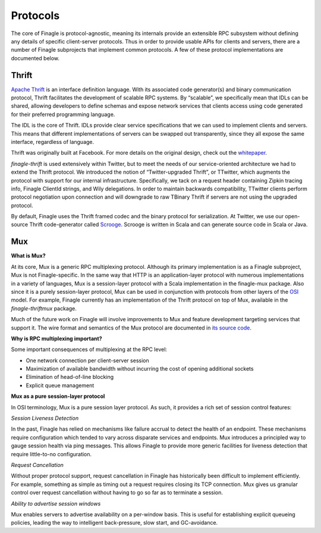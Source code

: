 Protocols
=========

The core of Finagle is protocol-agnostic, meaning its internals provide an
extensible RPC subsystem without defining any details of specific
client-server protocols. Thus in order to provide usable APIs for clients and
servers, there are a number of Finagle subprojects that implement common
protocols. A few of these protocol implementations are documented below.

Thrift
------

`Apache Thrift <http://thrift.apache.org/>`_ is an interface definition
language. With its associated code generator(s) and binary communication
protocol, Thrift facilitates the development of scalable RPC systems. By
“scalable”, we specifically mean that IDLs can be shared, allowing developers
to define schemas and expose network services that clients access using code
generated for their preferred programming language.

The IDL is the core of Thrift. IDLs provide clear service specifications that we
can used to implement clients and servers. This means that different
implementations of servers can be swapped out transparently, since they all
expose the same interface, regardless of language.

Thrift was originally built at Facebook. For more details on the original design,
check out the `whitepaper <http://thrift.apache.org/static/files/thrift-20070401.pdf>`_.

`finagle-thrift` is used extensively within Twitter, but to meet the needs of our
service-oriented architecture we had to extend the Thrift protocol. We
introduced the notion of “Twitter-upgraded Thrift”, or TTwitter, which augments
the protocol with support for our internal infrastructure. Specifically, we tack
on a request header containing Zipkin tracing info, Finagle ClientId strings, and
Wily delegations. In order to maintain backwards compatibility, TTwitter clients
perform protocol negotiation upon connection and will downgrade to raw TBinary
Thrift if servers are not using the upgraded protocol.

By default, Finagle uses the Thrift framed codec and the binary protocol for
serialization. At Twitter, we use our open-source Thrift code-generator called
`Scrooge <http://twitter.github.io/scrooge/>`_. Scrooge is written in Scala and
can generate source code in Scala or Java.

Mux
---

**What is Mux?**

At its core, Mux is a generic RPC multiplexing protocol. Although its primary
implementation is as a Finagle﻿ subproject, Mux is not Finagle-specific. In the
same way that HTTP is an application-layer protocol with ﻿﻿﻿numerous implementations
in a variety of languages, Mux is a session-layer protocol with a Scala
implementation in the finagle-mux package. Also since it is a purely
session-layer protocol, Mux can be used in conjunction with protocols from other
layers of the `OSI <http://en.wikipedia.org/wiki/OSI_model>`_ model. For example,
Finagle currently has an implementation of the Thrift protocol on top of Mux,
available in the `finagle-thriftmux` package.

Much of the future work on Finagle will involve improvements to Mux and feature
development targeting services that support it. The wire format and semantics of
the Mux protocol are documented in `its source
code <https://github.com/twitter/finagle/blob/master/finagle-mux/src/main/scala/com/twitter/finagle/mux/package.scala>`_.

**Why is RPC multiplexing important?**

Some important consequences of multiplexing at the RPC level:

- One network connection per client-server session
- Maximization of available bandwidth without incurring the cost of opening
  additional sockets
- Elimination of head-of-line blocking
- Explicit queue management

**Mux as a pure session-layer protocol**

In OSI terminology, Mux is a pure
session layer protocol. As such, it provides a rich set of session control
features:

*Session Liveness Detection*

In the past, Finagle has relied on mechanisms like failure accrual to detect the
health of an endpoint. These mechanisms require configuration which tended to
vary across disparate services and endpoints. Mux introduces a principled way to
gauge session health via ping messages. This allows Finagle to provide more
generic facilities for liveness detection that require little-to-no
configuration.

*Request Cancellation*

Without proper protocol support, request cancellation in Finagle has historically
been difficult to implement efficiently. For example, something as simple as
timing out a request requires closing its TCP connection. Mux gives us granular
control over request cancellation without having to go so far as to terminate a
session.

*Ability to advertise session windows*

Mux enables servers to advertise availability on a per-window basis. This is
useful for establishing explicit queueing policies, leading the way to
intelligent back-pressure, slow start, and GC-avoidance.
